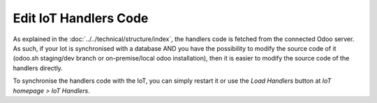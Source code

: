 
======================
Edit IoT Handlers Code
======================
.. tags:: iot box compatible, virtual iot compatible


As explained in the :doc:`../../technical/structure/index`, 
the handlers code is fetched from the connected Odoo server.
As such, if your Iot is synchronised with a database AND 
you have the possibility to modify the source code of it 
(odoo.sh staging/dev branch or on-premise/local odoo installation),
then it is easier to modify the source code of the handlers directly.

To synchronise the handlers code with the IoT, you can simply restart it  
or use the `Load Handlers` button at `IoT homepage > IoT Handlers`.

.. TODO: disallow server update, etc.